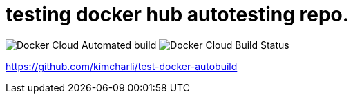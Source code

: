 = testing docker hub autotesting repo.

image:https://img.shields.io/docker/cloud/automated/kimcharli/test-docker-autobuild.svg[Docker Cloud Automated build]
image:https://img.shields.io/docker/cloud/build/kimcharli/test-docker-autobuild.svg[Docker Cloud Build Status]

https://github.com/kimcharli/test-docker-autobuild


